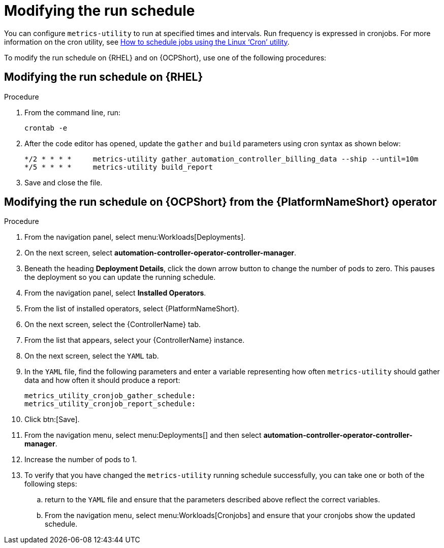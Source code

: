 :_newdoc-version: 2.18.3
:_template-generated: 2024-07-15
:_mod-docs-content-type: PROCEDURE

[id="modifying-the-run-schedule_{context}"]
= Modifying the run schedule


You can configure `metrics-utility` to run at specified times and intervals. Run frequency is expressed in cronjobs. For more information on the cron utility, see link:https://www.redhat.com/sysadmin/linux-cron-command[How to schedule jobs using the Linux ‘Cron’ utility]. 

To modify the run schedule on {RHEL} and on {OCPShort}, use one of the following procedures:

== Modifying the run schedule on {RHEL}

.Procedure
 
. From the command line, run: 
+
[source, ]
----
crontab -e 
----
+
. After the code editor has opened, update the `gather` and `build` parameters using cron syntax as shown below: 
+
[source, ]
----
*/2 * * * *     metrics-utility gather_automation_controller_billing_data --ship --until=10m
*/5 * * * *     metrics-utility build_report
----
+
. Save and close the file.

== Modifying the run schedule on {OCPShort} from the {PlatformNameShort} operator 

.Procedure

. From the navigation panel, select menu:Workloads[Deployments].
. On the next screen, select *automation-controller-operator-controller-manager*.
. Beneath the heading *Deployment Details*, click the down arrow button to change the number of pods to zero. This pauses the deployment so you can update the running schedule. 
. From the navigation panel, select *Installed Operators*. 
. From the list of installed operators, select {PlatformNameShort}. 
. On the next screen, select the {ControllerName} tab. 
. From the list that appears, select your {ControllerName} instance. 
. On the next screen, select the `YAML` tab. 
. In the `YAML` file, find the following parameters and enter a variable representing how often `metrics-utility` should gather data and how often it should produce a report: 
+
[source, ]
----
metrics_utility_cronjob_gather_schedule:
metrics_utility_cronjob_report_schedule: 
----
+
. Click btn:[Save].
. From the navigation menu, select menu:Deployments[] and then select *automation-controller-operator-controller-manager*.
. Increase the number of pods to 1.
. To verify that you have changed the `metrics-utility` running schedule successfully, you can take one or both of the following steps:
.. return to the `YAML` file and ensure that the parameters described above reflect the correct variables.  
.. From the navigation menu, select menu:Workloads[Cronjobs] and ensure that your cronjobs show the updated schedule. 

